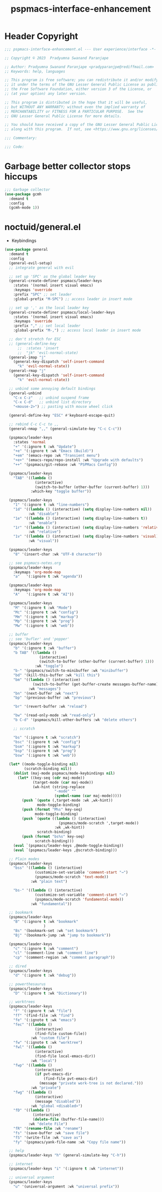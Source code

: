 #+title: pspmacs-interface-enhancement
#+PROPERTY: header-args :tangle pspmacs-interface-enhancement.el :mkdirp t :results no :eval no :eval no
#+auto_tangle: t

* Header Copyright
#+begin_src emacs-lisp
  ;;; pspmacs-interface-enhancement.el --- User experience/interface -*- lexical-binding: t; -*-

  ;; Copyright © 2023  Pradyumna Swanand Paranjape

  ;; Author: Pradyumna Swanand Paranjape <pradyparanjpe@rediffmail.com>
  ;; Keywords: help, languages

  ;; This program is free software; you can redistribute it and/or modify
  ;; it under the terms of the GNU Lesser General Public License as published by
  ;; the Free Software Foundation, either version 3 of the License, or
  ;; (at your option) any later version.

  ;; This program is distributed in the hope that it will be useful,
  ;; but WITHOUT ANY WARRANTY; without even the implied warranty of
  ;; MERCHANTABILITY or FITNESS FOR A PARTICULAR PURPOSE.  See the
  ;; GNU Lesser General Public License for more details.

  ;; You should have received a copy of the GNU Lesser General Public License
  ;; along with this program.  If not, see <https://www.gnu.org/licenses/>.

  ;;; Commentary:

  ;;; Code:
#+end_src

* Garbage better collector stops hiccups
#+begin_src emacs-lisp
  ;;; Garbage collector
  (use-package gcmh
    :demand t
    :config
    (gcmh-mode 1))
#+end_src

* noctuid/general.el
- Keybindings
#+begin_src emacs-lisp
  (use-package general
    :demand t
    :config
    (general-evil-setup)
    ;; integrate general with evil

    ;; set up 'SPC' as the global leader key
    (general-create-definer pspmacs/leader-keys
      :states '(normal insert visual emacs)
      :keymaps 'override
      :prefix "SPC" ;; set leader
      :global-prefix "M-SPC") ;; access leader in insert mode

    ;; set up ',' as the local leader key
    (general-create-definer pspmacs/local-leader-keys
      :states '(normal insert visual emacs)
      :keymaps 'override
      :prefix "," ;; set local leader
      :global-prefix "M-,") ;; access local leader in insert mode

    ;; don't stretch for ESC
    ;; (general-define-key
        ;;  :states 'insert
        ;;  "jk" 'evil-normal-state)
    (general-imap "j"
      (general-key-dispatch 'self-insert-command
        "k" 'evil-normal-state))
    (general-rmap "j"
      (general-key-dispatch 'self-insert-command
        "k" 'evil-normal-state))

    ;; unbind some annoying default bindings
    (general-unbind
      "C-x C-z"   ;; unbind suspend frame
      "C-x C-d"   ;; unbind list directory
      "<mouse-2>") ;; pasting with mouse wheel click

    (general-define-key "ESC" #'keyboard-escape-quit)

    ;; rebind C-c C-c to ,,
    (general-nmap ",," (general-simulate-key "C-c C-c"))

    (pspmacs/leader-keys
      :states 'normal
      "+" '(:ignore t :wk "Update")
      "+e" '(:ignore t :wk "Emacs (Build)")
      "+em" '(emacs-repo :wk "Transient menu")
      "+e+" '(emacs-repo/repo-install :wk "Upgrade with defaults")
      "++" '(pspmacs/git-rebase :wk "PSPMacs Config"))

    (pspmacs/leader-keys
      "TAB" '((lambda ()
                (interactive)
                (switch-to-buffer (other-buffer (current-buffer) 1)))
              :which-key "toggle buffer"))

    (pspmacs/leader-keys
      "1" '(:ignore t :wk "line-numbers")
      "1d" '((lambda () (interactive) (setq display-line-numbers nil))
             :wk "disable")
      "1e" '((lambda () (interactive) (setq display-line-numbers t))
             :wk "enable")
      "1r" '((lambda () (interactive) (setq display-line-numbers 'relative))
             :wk "relative")
      "1v" '((lambda () (interactive) (setq display-line-numbers 'visual))
             :wk "visual"))

    (pspmacs/leader-keys
      "8" '(insert-char :wk "UTF-8 character"))

    ;; see pspmacs-notes.org
    (pspmacs/leader-keys
      :keymaps 'org-mode-map
      "a"   '(:ignore t :wk "agenda"))

    (pspmacs/leader-keys
      :keymaps 'org-mode-map
      "A"   '(:ignore t :wk "AI"))

    (pspmacs/leader-keys
      "M" '(:ignore t :wk "Mode")
      "Mc" '(:ignore t :wk "config")
      "Mm" '(:ignore t :wk "markup")
      "Mp" '(:ignore t :wk "prog")
      "Mw" '(:ignore t :wk "web"))

    ;; buffer
    ;; see 'bufler' and 'popper'
    (pspmacs/leader-keys
      "b" '(:ignore t :wk "buffer")
      "b TAB" '((lambda ()
                  (interactive)
                  (switch-to-buffer (other-buffer (current-buffer) 1)))
                :wk "toggle")
      "b-" '(pspmacs/switch-to-minibuffer :wk "minibuffer")
      "bd" '(kill-this-buffer :wk "kill this")
      "bm" '((lambda () (interactive)
               (switch-to-buffer (get-buffer-create messages-buffer-name)))
             :wk "messages")
      "bn" '(next-buffer :wk "next")
      "bp" '(previous-buffer :wk "previous")

      "br" '(revert-buffer :wk "reload")

      "bw" '(read-only-mode :wk "read-only")
      "b C-d" '(pspmacs/kill-other-buffers :wk "delete others")

      ;; scratch

      "bs" '(:ignore t :wk "scratch")
      "bsc" '(:ignore t :wk "config")
      "bsm" '(:ignore t :wk "markup")
      "bsp" '(:ignore t :wk "prog")
      "bsw" '(:ignore t :wk "web"))

    (let* ((mode-toggle-binding nil)
           (scratch-binding nil))
      (dolist (maj-mode pspmacs/mode-keybindings nil)
        (let* ((key-seq (cdr maj-mode))
               (target-mode (car maj-mode))
               (wk-hint (string-replace
                         "-mode" ""
                         (symbol-name (car maj-mode)))))
          (push `(quote (,target-mode :wk ,wk-hint))
                 mode-toggle-binding)
          (push (format "M%s" key-seq)
                mode-toggle-binding)
          (push `(quote ((lambda () (interactive)
                           (pspmacs/mode-scratch ',target-mode))
                         :wk ,wk-hint))
                 scratch-binding)
          (push (format "bs%s" key-seq)
                scratch-binding)))
      (eval `(pspmacs/leader-keys ,@mode-toggle-binding))
      (eval `(pspmacs/leader-keys ,@scratch-binding)))

    ;; Plain modes
    (pspmacs/leader-keys
      "bss" '((lambda () (interactive)
                (customize-set-variable 'comment-start "→")
                (pspmacs/mode-scratch 'text-mode))
              :wk "plain text")

      "bs-" '((lambda () (interactive)
                (customize-set-variable 'comment-start "→")
                (pspmacs/mode-scratch 'fundamental-mode))
              :wk "fundamental"))

    ;; bookmark
    (pspmacs/leader-keys
      "B" '(:ignore t :wk "bookmark"
                    )
      "Bs" '(bookmark-set :wk "set bookmark")
      "Bj" '(bookmark-jump :wk "jump to bookmark"))

    (pspmacs/leader-keys
      "c" '(:ignore t :wk "comment")
      "cl" '(comment-line :wk "comment line")
      "cp" '(comment-region :wk "comment paragraph"))

    ;; dired
    (pspmacs/leader-keys
      "d" '(:ignore t :wk "debug"))

    ;; powerthesaurus
    (pspmacs/leader-keys
      "D" '(:ignore t :wk "Dictionary"))

    ;; worktrees
    (pspmacs/leader-keys
      "f" '(:ignore t :wk "file")
      "ff" '(find-file :wk "find")
      "fe" '(:ignote t :wk "emacs")
      "fec" '((lambda ()
                (interactive)
                (find-file custom-file))
              :wk "custom file")
      "fw" '(:ignote t :wk "worktree")
      "fwl" '((lambda ()
                (interactive)
                (find-file local-emacs-dir))
              :wk "local")
      "fwp" '((lambda ()
                (interactive)
                (if pvt-emacs-dir
                    (find-file pvt-emacs-dir)
                  (message "private work-tree is not declared.")))
              :wk "private")
      "fwg" '((lambda ()
                (interactive)
                (message "disabled"))
              :wk "global <disabled>")
      "fD" '((lambda ()
               (interactive)
               (delete-file (buffer-file-name)))
             :wk "delete File")
      "fR" '(rename-file :wk "rename")
      "fs" '(save-buffer :wk "save file")
      "fS" '(write-file :wk "save as")
      "fy" '(pspmacs/yank-file-name :wk "Copy file name"))

    ;; help
    (pspmacs/leader-keys "h" (general-simulate-key "C-h"))

    ;; internet
    (pspmacs/leader-keys "i" '(:ignore t :wk "internet"))

    ;; universal argument
    (pspmacs/leader-keys
      "u" '(universal-argument :wk "universal prefix"))

    ;; notes
    ;; see 'citar' and 'org-roam'
    (pspmacs/leader-keys
      "n" '(:ignore t :wk "notes"))

    ;; see org-roam and citar sections

    ;; code
    ;; see 'flymake'
    (pspmacs/leader-keys
      "c" '(:ignore t :wk "code"))

    ;; open
    (pspmacs/leader-keys
      "o" '(:ignore t :wk "open")
      "os" '(speedbar t :wk "speedbar"))

    (pspmacs/leader-keys
      "q" '(:ignore t :wk "quit")
      "qQ" '(kill-emacs :wk "daemon")
      "q C-f" '(delete-other-frames :wk "other frames")
      "qq" '(delete-frame :wk "client"))

    ;; templating
    ;; see 'tempel'
    (pspmacs/leader-keys
      "t" '(:ignore t :wk "template"))

    (pspmacs/leader-keys
      "w" '(:ignore t :which-key "window")
      "wr" 'winner-redo
      "w=" 'balance-windows-area
      "wD" 'kill-buffer-and-window
      "w C-d" '(delete-other-windows :wk "delete other"))

    ;; explore (dired)
    (pspmacs/leader-keys
      "x" '(:ignore t :wk "explore")))
#+end_src

* abo-abo/hydra
Hydra Keybindings
#+begin_src emacs-lisp
  (use-package hydra
    :demand t)
#+end_src

* emacs-dashboard/emacs-dashboard
- Better splash home-screen
  #+begin_tip
  - Dashboard banner =maximum width= is restricted to =300= px.
  - For control using =maximum height=, it *must* be set to =nil=.
  #+end_tip

#+begin_src emacs-lisp
  (use-package dashboard
    :demand t
    :diminish dashboard-mode
    :general
    (pspmacs/leader-keys
      "bh" '(pspmacs-dashboard :which-key "home splash"))
    :init
    (customize-set-variable 'dashboard-banners-directory
     (file-name-as-directory
      (expand-file-name "data/banners" user-emacs-directory)))
    (defun pspmacs-dashboard ()
      (interactive)
      (pspmacs/home-splash)
      (switch-to-buffer
       (get-buffer-create dashboard-buffer-name)))
    :custom

    (dashboard-banner-ascii "PSPMACS")
    (dashboard-image-banner-max-width 300)
    (dashboard-startup-banner
      (expand-file-name "Tux.png" dashboard-banners-directory))
    (dashboard-set-heading-icons t)
    (dashboard-banner-logo-title
      "Prady's Structured, Personalized Emacs")
    (dashboard-items '((projects . 2)
                       (recents . 5)
                       (agenda . 5)))
    (dashboard-center-content t)
    (dashboard-set-footer nil)
    (initial-buffer-choice
     (lambda ()
       (switch-to-buffer
        (get-buffer-create dashboard-buffer-name))))
    :config
    (dashboard-setup-startup-hook)
    :hook
    (dashboard-after-initialize-hook . pspmacs/home-splash))
#+end_src

* Wilfred/helpful
- Better Help
#+begin_src emacs-lisp
  (use-package helpful
    :after evil
    :init
    (setq evil-lookup-func #'helpful-at-point)
    :bind
    ([remap describe-function] . helpful-callable)
    ([remap describe-command] . helpful-command)
    ([remap describe-variable] . helpful-variable)
    ([remap describe-key] . helpful-key))

#+end_src

* mrkkrp/ace-popup-menu
- Popups as windows within emacs
#+begin_src emacs-lisp
  (use-package ace-popup-menu
    :custom
    (ace-popup-menu-show-pane-header t)
    (ace-popup-menu-mode 1))
#+end_src

* abo-abo/avy
Jump by word hints
#+begin_src emacs-lisp
  (use-package avy
    :general
    (pspmacs/leader-keys
      "j" '(:ignore t :wk "jump")
      "jj" '(avy-goto-char-timer :wk "search")))
 #+end_src

* emacs-evil/evil
- Use vi keybindings for emacs
#+begin_src emacs-lisp
  (use-package evil
    :general
    ;; window navigations
    (pspmacs/leader-keys
      "w" '(:ignore t :keymap evil-window-map :wk "window") ;; window bindings
      "wd" '(evil-window-delete :wk "delete window")
      "wH" '(evil-window-move-far-left :wk "move left")
      "wh" '(evil-window-left :wk "left window")
      "wJ" '(evil-window-move-very-bottom :wk "move down")
      "wj" '(evil-window-down :wk "down window")
      "wK" '(evil-window-move-very-top :wk "move up")
      "wk" '(evil-window-up :wk "up window")
      "wL" '(evil-window-move-far-right :wk "move right")
      "wl" '(evil-window-right :wk "right window")
      "wn" '(evil-window-next :wk "next window")
      "wp" '(evil-window-prev :wk "previous window")
      "ws" '(evil-window-split :wk "split window horizontally")
      "wv" '(evil-window-vsplit :wk "split window vertically"))
    (general-define-key :keymaps 'evil-motion-state-map "RET" nil)
    (general-define-key :keymaps 'evil-insert-state-map "C-k" nil)
    :demand t
    :init
    (setq
     ;; allow scroll up with 'C-u'
     evil-want-C-u-scroll t
     ;; allow scroll down with 'C-d'
     evil-want-C-d-scroll t
     ;; necessary for evil collection
     evil-want-integration t
     evil-want-keybinding nil
     ;; fixes weird tab behaviour
     evil-want-C-i-jump nil)
    :custom
    (evil-search-module 'isearch)
    (evil-split-window-below t)
    (evil-vsplit-window-right t)
    (evil-undo-system 'undo-tree)

    :config
    (setq evil-normal-state-cursor '(box "orange"))
    (setq evil-insert-state-cursor '((bar . 3) "green"))
    (setq evil-visual-state-cursor '(box "light blue"))
    (setq evil-replace-state-cursor '(box "yellow"))
    (evil-mode t) ;; globally enable evil mode
    ;; default mode: normal
    (evil-set-initial-state 'messages-buffer-mode 'normal)
    (evil-set-initial-state 'dashboard-mode 'normal)
    ;; default mode: insert
    (evil-set-initial-state 'eshell-mode 'insert)
    (evil-set-initial-state 'magit-diff-mode 'insert))
#+end_src

* emacs-evil/evil-collection
- for compatibility with other modes.
#+begin_src emacs-lisp
  (use-package evil-collection ;; evilifies a bunch of things
    :after evil
    :demand t
    :custom
    ;; '<TAB>' cycles visibility in 'outline-minor-mode'
    (evil-collection-outline-bind-tab-p t)
    (evil-collection-setup-minibuffer t)
    :config
    (evil-collection-init))
 #+end_src

* Surround pairs
- auto complete paired symbols
#+begin_src emacs-lisp
  (use-package evil-surround
    :demand t
    :after evil
    :hook
    ((org-mode . (lambda () (push '(?~ . ("~" . "~")) evil-surround-pairs-alist)))
     (org-mode . (lambda () (push '(?$ . ("\\(" . "\\)")) evil-surround-pairs-alist))))
    :config
    (global-evil-surround-mode 1))
 #+end_src

* Visual highlighting hint aids
Flash highlight hints on evil actions
#+begin_src emacs-lisp
  (use-package evil-goggles
    :demand t
    :config
    (evil-goggles-mode)
    (evil-goggles-use-diff-faces))
 #+end_src

* minad
- We also use [[file:pspmacs-integration.org::*minad/consult][minad/consult]].
** minad/vertico
#+begin_src emacs-lisp
  ;; Enable vertico
  (use-package vertico
    :demand t
    :general
    (:keymaps 'vertico-map
              "C-j" #'vertico-next
              "C-k" #'vertico-previous
              "<escape>" #'minibuffer-keyboard-quit ; Close minibuffer
              ;; "C-;" #'kb/vertico-multiform-flat-toggle
              "M-<backspace>" #'vertico-directory-delete-word)
    (pspmacs/leader-keys
      "SPC" '(execute-extended-command :wk "vertico M-x"))
    :init
    (vertico-mode))

  ;; Persist history over Emacs restarts. Vertico sorts by history position.

  (use-package savehist
    :init
    (savehist-mode))
#+end_src

** minad/marginalia
- Enable rich annotations using the Marginalia package
#+begin_src emacs-lisp
  (use-package marginalia
    ;; Either bind `marginalia-cycle' globally or only in the minibuffer
    :after vertico
    :demand t
    :general
    (general-define-key
     :keymaps 'minibuffer-local-map
     "M-a" #'marginalia-cycle)
    :init
    (marginalia-mode))
#+end_src

** minad/orderless
- completion style
#+begin_src emacs-lisp
  (use-package orderless
    :after vertico
    :demand t
    :init
    ;; Configure a custom style dispatcher (see the Consult wiki)
    ;; (setq orderless-style-dispatchers '(+orderless-dispatch)
    ;;       orderless-component-separator #'orderless-escapable-split-on-space)
    (setq completion-styles '(orderless partial-completion basic)
          completion-category-defaults nil)
    (add-to-list 'completion-category-overrides '(eglot orderless)))
#+end_src

** minad/tempel
#+begin_src emacs-lisp
  ;; Configure Tempel
  (use-package tempel
    ;; Require trigger prefix before template name when completing.
    ;; :custom
    ;; (tempel-trigger-prefix "<")

    :general
    (pspmacs/leader-keys
      (">" '(:ignore t :wk "tempel templates"))
      (">>" '(tempel-complete :wk "complete"))
      (">i" '(tempel-insert :wk "insert")))

    :init
    ;; Setup completion at point
    (defun tempel-setup-capf ()
      ;; Add the Tempel Capf to `completion-at-point-functions'.
      ;; `tempel-expand' only triggers on exact matches. Alternatively use
      ;; `tempel-complete' if you want to see all matches, but then you
      ;; should also configure `tempel-trigger-prefix', such that Tempel
      ;; does not trigger too often when you don't expect it. NOTE: We add
      ;; `tempel-expand' *before* the main programming mode Capf, such
      ;; that it will be tried first.
      (setq-local completion-at-point-functions
                  (cons #'tempel-expand
                        completion-at-point-functions)))

    :hook
    ((prog-mode text-mod) . tempel-setup-capf)

    ;; Optionally make the Tempel templates available to Abbrev,
    ;; either locally or globally. `expand-abbrev' is bound to C-x '.
    ;; (add-hook 'prog-mode-hook #'tempel-abbrev-mode)
    ;; (global-tempel-abbrev-mode)
  )

  ;; Optional: Add tempel-collection.
  ;; The package is young and doesn't have comprehensive coverage.
  (use-package tempel-collection
    :after tempel)
#+end_src

** oantolin/embark
#+begin_src emacs-lisp
  (use-package embark
    :after vertico
    :general
    (general-def
      "C-`" 'embark-act
      "C-~" 'embark-export)
    :demand t
    :config
    ;; Hide the mode line of the Embark live/completions buffers
    (add-to-list 'display-buffer-alist
                 '("\\`\\*Embark Collect \\(Live\\|Completions\\)\\*"
                   nil
                   (window-parameters (mode-line-format . none)))))

  ;; Consult users will also want the embark-consult package.
  (use-package embark-consult
    :hook
    (embark-collect-mode . consult-preview-at-point-mode))
  #+end_src

* mode-line
** TODO replace seagle0128/doom-modeline
- [ ] replace with minimal
#+begin_src emacs-lisp
  (use-package doom-modeline
    :demand t
    :init
    (setq display-time-24hr-format t)
    (display-time-mode)
    (setq display-time-default-load-average nil)
    (line-number-mode t)
    (column-number-mode t)
    (size-indication-mode t)
    :custom
    (doom-modeline-icon t)
    (doom-modeline-modal-icon "")
    (doom-modeline-major-mode-icon t)
    (doom-modeline-major-mode-color-icon t)
    (doom-modeline-env-version t)
    (doom-modeline-buffer-file-name-style 'relative-to-project)
    (doom-modeline-buffer-encoding nil)
    (doom-modeline-height 15)
    (doom-modeline-project-detection 'projectile)
    :config
    ;; with emacs-29 on doom-modeline release, following issue *still* persists
    ;; https://github.com/seagle0128/doom-modeline/issues/505
    ;; workaround:
    (unless (version< emacs-version "29")
      (setq doom-modeline-fn-alist
            (--map
             (cons (remove-pos-from-symbol (car it)) (cdr it))
             doom-modeline-fn-alist)))
    (doom-modeline-mode 1)
    (set-face-attribute 'mode-line nil
                        :background "#050614"
                        :foreground "white"
                        :box '(:line-width 8 :color "#050614")
                        :overline nil
                        :underline nil)
    (set-face-attribute 'mode-line-inactive nil
                        :background "#262033"
                        :foreground "white"
                        :box '(:line-width 8 :color "#262033")
                        :overline nil
                        :underline nil)
    (set-face-attribute 'doom-modeline-buffer-file nil
                        :foreground "#009f9f")
    (set-face-attribute 'doom-modeline-time nil
                        :foreground "#9fafbf")
    (set-face-attribute 'doom-modeline-evil-insert-state nil
                        :foreground "green")
    (set-face-attribute 'doom-modeline-evil-normal-state nil
                        :foreground "orange")
    (set-face-attribute 'doom-modeline-evil-replace-state nil
                        :foreground "yellow")
    (set-face-attribute 'doom-modeline-evil-visual-state nil
                        :foreground "cyan"))
#+end_src

* emacsorphanage/yascroll
Auto-hiding text-based scroll bar
#+begin_src emacs-lisp
(use-package yascroll
  :custom
  (global-yascroll-bar-mode t)
  (yascroll-delay-to-hide 2.0)
  :config
  (set-face-attribute 'yascroll:thumb-fringe nil
                      :background "#7f7f99"
                      :foreground "#7f7f99")
  (set-face-attribute 'yascroll:thumb-text-area nil
                      :background "#7f7f99"))
#+end_src

* hlissner/solaire-mode
- Distinguish buffers
#+begin_src emacs-lisp
  (use-package solaire-mode
    :config
    (solaire-global-mode +1))
#+end_src

* Highlight tags: TODO, ...
#+begin_src emacs-lisp
  (use-package hl-todo
    :demand t
    :custom
    (hl-todo-keyword-faces pspmacs/hl-tag-faces)
    :config
    (global-hl-todo-mode))
#+end_src

* native emacs-settings
#+begin_src emacs-lisp
  (use-package emacs
    :init
    ;; Vertico suggestions
    ;; Add prompt indicator to `completing-read-multiple'.
    ;; We display [CRM<separator>], e.g., [CRM,] if the separator is a comma.
    (defun crm-indicator (args)
      (cons (format "[CRM%s] %s"
                    (replace-regexp-in-string
                     "\\`\\[.*?]\\*\\|\\[.*?]\\*\\'" ""
                     crm-separator)
                    (car args))
            (cdr args)))
    ;;; Font
    (if (daemonp)
        (add-hook 'after-make-frame-functions
                  (lambda (frame)
                    (with-selected-frame frame
                      (pspmacs/set-font-faces))))
      (pspmacs/set-font-faces))

    (global-set-key (kbd "C-=") 'text-scale-increase)
    (global-set-key (kbd "C--") 'text-scale-decrease)

    :custom
    ;; Vertico suggestions
    ;; Emacs 28: Hide commands in M-x which do not work in the current mode.
    ;; Vertico commands are hidden in normal buffers.
    (read-extended-command-predicate #'command-completion-default-include-p)
    (locale-coding-system 'utf-8)
    (coding-system-for-read 'utf-8)
    (coding-system-for-write 'utf-8)
    (default-process-coding-system '(utf-8-unix . utf-8-unix))
    (scroll-margin 5)
    (indent-tabs-mode nil)
    (tab-width 4)
    (svg-lib-icons-dir
     (expand-file-name "svg-lib" xdg/emacs-cache-directory))
    (use-dialog-box nil)
    ;; Vertico suggestions
    ;; Do not allow the cursor in the minibuffer prompt
    (minibuffer-prompt-properties
     '(read-only t cursor-intangible t face minibuffer-prompt))
    ;; Vertico suggestions
    ;; Enable recursive minibuffers
    (enable-recursive-minibuffers t)
    (abbrev-file-name (expand-file-name "abbrev_defs"
                                        xdg/emacs-state-directory))
    :hook
    (minibuffer-setup . cursor-intangible-mode)

    :config
    (advice-add #'completing-read-multiple :filter-args #'crm-indicator)
    ;;; locale
    (set-terminal-coding-system 'utf-8)
    (set-keyboard-coding-system 'utf-8)
    (set-selection-coding-system 'utf-8)
    (prefer-coding-system 'utf-8)
    (set-default-coding-systems 'utf-8))
#+end_src

* hydras
#+begin_src emacs-lisp
  (defhydra hydra-zoom (global-map "<f8>")
    "zoom"
    ("g" text-scale-increase "in")
    ("l" text-scale-decrease "out"))
#+end_src

* Inherit from private and local
#+begin_src emacs-lisp
  (pspmacs/load-inherit)
  ;;; pspmacs-interface-enhancement.el ends here
#+end_src

